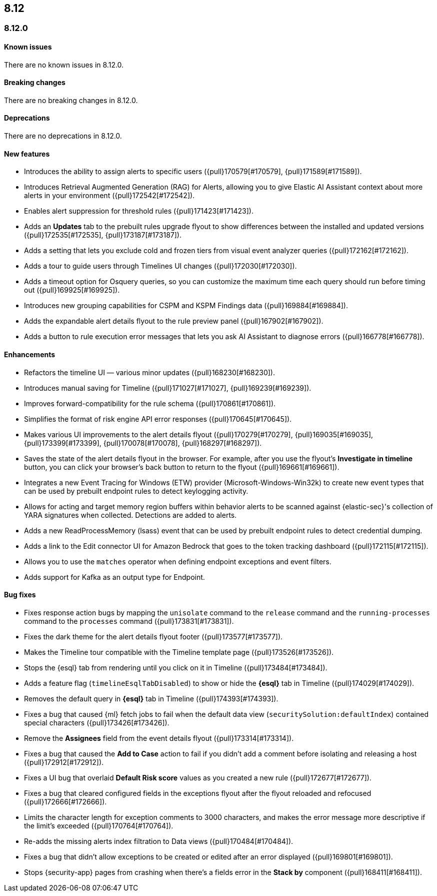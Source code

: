 [[release-notes-header-8.12.0]]
== 8.12

[discrete]
[[release-notes-8.12.0]]
=== 8.12.0

[discrete]
[[known-issue-8.12.0]]
==== Known issues

There are no known issues in 8.12.0.

[discrete]
[[breaking-changes-8.12.0]]
==== Breaking changes

There are no breaking changes in 8.12.0.

[discrete]
[[deprecations-8.12.0]]
==== Deprecations

There are no deprecations in 8.12.0.

[discrete]
[[features-8.12.0]]
==== New features

* Introduces the ability to assign alerts to specific users ({pull}170579[#170579], {pull}171589[#171589]).
* Introduces Retrieval Augmented Generation (RAG) for Alerts, allowing you to give Elastic AI Assistant context about more alerts in your environment ({pull}172542[#172542]).
* Enables alert suppression for threshold rules ({pull}171423[#171423]).
* Adds an *Updates* tab to the prebuilt rules upgrade flyout to show differences between the installed and updated versions ({pull}172535[#172535], {pull}173187[#173187]).
* Adds a setting that lets you exclude cold and frozen tiers from visual event analyzer queries ({pull}172162[#172162]).
* Adds a tour to guide users through Timelines UI changes ({pull}172030[#172030]).
* Adds a timeout option for Osquery queries, so you can customize the maximum time each query should run before timing out ({pull}169925[#169925]).
* Introduces new grouping capabilities for CSPM and KSPM Findings data ({pull}169884[#169884]).
* Adds the expandable alert details flyout to the rule preview panel ({pull}167902[#167902]).
* Adds a button to rule execution error messages that lets you ask AI Assistant to diagnose errors ({pull}166778[#166778]).

[discrete]
[[enhancements-8.12.0]]
==== Enhancements

* Refactors the timeline UI — various minor updates ({pull}168230[#168230]).
* Introduces manual saving for Timeline ({pull}171027[#171027], {pull}169239[#169239]).
* Improves forward-compatibility for the rule schema ({pull}170861[#170861]).
* Simplifies the format of risk engine API error responses ({pull}170645[#170645]).
* Makes various UI improvements to the alert details flyout ({pull}170279[#170279], {pull}169035[#169035], {pull}173399[#173399], {pull}170078[#170078], {pull}168297[#168297]).
* Saves the state of the alert details flyout in the browser. For example, after you use the flyout's *Investigate in timeline* button, you can click your browser's back button to return to the flyout ({pull}169661[#169661]).
* Integrates a new Event Tracing for Windows (ETW) provider (Microsoft-Windows-Win32k) to create new event types that can be used by prebuilt endpoint rules to detect keylogging activity.
* Allows for acting and target memory region buffers within behavior alerts to be scanned against {elastic-sec}'s collection of YARA signatures when collected. Detections are added to alerts.
* Adds a new ReadProcessMemory (lsass) event that can be used by prebuilt endpoint rules to detect credential dumping.
* Adds a link to the Edit connector UI for Amazon Bedrock that goes to the token tracking dashboard ({pull}172115[#172115]).
* Allows you to use the `matches` operator when defining endpoint exceptions and event filters.
* Adds support for Kafka as an output type for Endpoint.

[discrete]
[[bug-fixes-8.12.0]]
==== Bug fixes

* Fixes response action bugs by mapping the `unisolate` command to the `release` command and the `running-processes` command to the `processes` command ({pull}173831[#173831]).
* Fixes the dark theme for the alert details flyout footer ({pull}173577[#173577]).
* Makes the Timeline tour compatible with the Timeline template page ({pull}173526[#173526]).
* Stops the {esql} tab from rendering until you click on it in Timeline ({pull}173484[#173484]).
* Adds a feature flag (`timelineEsqlTabDisabled`) to show or hide the **{esql}** tab in Timeline ({pull}174029[#174029]).
* Removes the default query in **{esql}** tab in Timeline ({pull}174393[#174393]).
* Fixes a bug that caused {ml} fetch jobs to fail when the default data view (`securitySolution:defaultIndex`) contained special characters ({pull}173426[#173426]).
* Remove the **Assignees** field from the event details flyout ({pull}173314[#173314]).
* Fixes a bug that caused the **Add to Case** action to fail if you didn't add a comment before isolating and releasing a host ({pull}172912[#172912]).
* Fixes a UI bug that overlaid **Default Risk score** values as you created a new rule ({pull}172677[#172677]).
* Fixes a bug that cleared configured fields in the exceptions flyout after the flyout reloaded and refocused ({pull}172666[#172666]).
* Limits the character length for exception comments to 3000 characters, and makes the error message more descriptive if the limit's exceeded ({pull}170764[#170764]).
* Re-adds the missing alerts index filtration to Data views ({pull}170484[#170484]).
* Fixes a bug that didn't allow exceptions to be created or edited after an error displayed ({pull}169801[#169801]).
* Stops {security-app} pages from crashing when there's a fields error in the **Stack by** component ({pull}168411[#168411]).